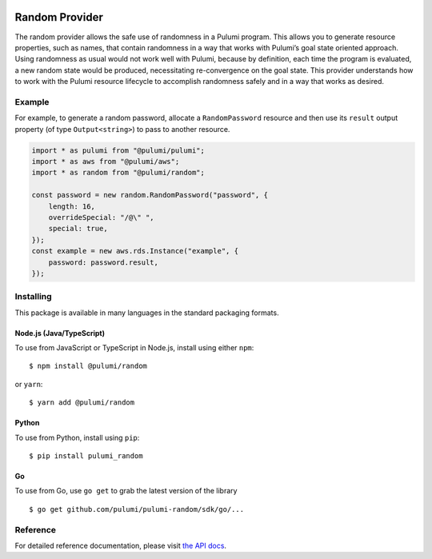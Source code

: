 |Build Status|

Random Provider
===============

The random provider allows the safe use of randomness in a Pulumi
program. This allows you to generate resource properties, such as names,
that contain randomness in a way that works with Pulumi’s goal state
oriented approach. Using randomness as usual would not work well with
Pulumi, because by definition, each time the program is evaluated, a new
random state would be produced, necessitating re-convergence on the goal
state. This provider understands how to work with the Pulumi resource
lifecycle to accomplish randomness safely and in a way that works as
desired.

Example
-------

For example, to generate a random password, allocate a
``RandomPassword`` resource and then use its ``result`` output property
(of type ``Output<string>``) to pass to another resource.

.. code:: typescript

   import * as pulumi from "@pulumi/pulumi";
   import * as aws from "@pulumi/aws";
   import * as random from "@pulumi/random";

   const password = new random.RandomPassword("password", {
       length: 16,
       overrideSpecial: "/@\" ",
       special: true,
   });
   const example = new aws.rds.Instance("example", {
       password: password.result,
   });

Installing
----------

This package is available in many languages in the standard packaging
formats.

Node.js (Java/TypeScript)
~~~~~~~~~~~~~~~~~~~~~~~~~

To use from JavaScript or TypeScript in Node.js, install using either
``npm``:

::

   $ npm install @pulumi/random

or ``yarn``:

::

   $ yarn add @pulumi/random

Python
~~~~~~

To use from Python, install using ``pip``:

::

   $ pip install pulumi_random

Go
~~

To use from Go, use ``go get`` to grab the latest version of the library

::

   $ go get github.com/pulumi/pulumi-random/sdk/go/...

Reference
---------

For detailed reference documentation, please visit `the API
docs <https://pulumi.io/reference/pkg/nodejs/@pulumi/random/index.html>`__.

.. |Build Status| image:: https://travis-ci.com/pulumi/pulumi-random.svg?token=eHg7Zp5zdDDJfTjY8ejq&branch=master
   :target: https://travis-ci.com/pulumi/pulumi-random
